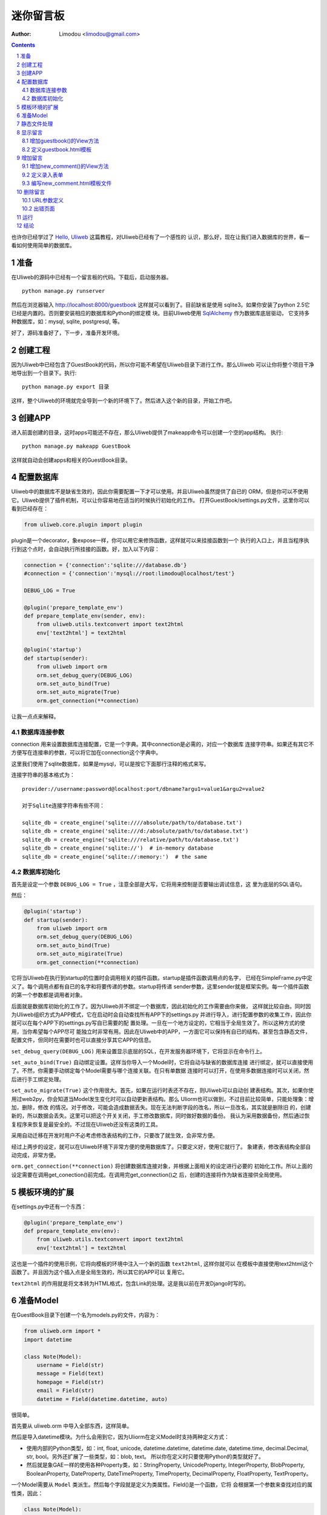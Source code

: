 迷你留言板
=============

:Author: Limodou <limodou@gmail.com>

.. contents:: 
.. sectnum::

也许你已经学过了 `Hello, Uliweb <hello_uliweb>`_ 这篇教程，对Uliweb已经有了一个感性的
认识，那么好，现在让我们进入数据库的世界，看一看如何使用简单的数据库。

准备
------

在Uliweb的源码中已经有一个留言板的代码。下载后，启动服务器。

::

    python manage.py runserver
    
然后在浏览器输入 http://localhost:8000/guestbook 这样就可以看到了。目前缺省是使用
sqlite3。如果你安装了python 2.5它已经是内置的。否则要安装相应的数据库和Python的绑定模
块。目前Uliweb使用 `SqlAlchemy <http://www.sqlalchemy.org>`_ 作为数据库底层驱动，
它支持多种数据库，如：mysql, sqlite, postgresql, 等。

好了，源码准备好了，下一步，准备开发环境。

创建工程
-----------

因为Uliweb中已经包含了GuestBook的代码，所以你可能不希望在Uliweb目录下进行工作。那么Uliweb
可以让你将整个项目干净地导出到一个目录下。执行:

::

    python manage.py export 目录
    
这样，整个Uliweb的环境就完全导到一个新的环境下了。然后进入这个新的目录，开始工作吧。

创建APP
-----------

进入前面创建的目录，这时apps可能还不存在，那么Uliweb提供了makeapp命令可以创建一个空的app结构。
执行:

::

    python manage.py makeapp GuestBook
    
这样就自动会创建apps和相关的GuestBook目录。

配置数据库
------------

Uliweb中的数据库不是缺省生效的，因此你需要配置一下才可以使用。并且Uliweb虽然提供了自已的
ORM，但是你可以不使用它。Uliweb提供了插件机制，可以让你容易地在适当的时候执行初始化的工作。
打开GuestBook/settings.py文件，这里你可以看到已经存在：

.. code:: python

    from uliweb.core.plugin import plugin
    
plugin是一个decorator，象expose一样，你可以用它来修饰函数，这样就可以来挂接函数到一个
执行的入口上，并且当程序执行到这个点时，会自动执行所挂接的函数。好，加入以下内容：

.. code:: python

    connection = {'connection':'sqlite:///database.db'}
    #connection = {'connection':'mysql://root:limodou@localhost/test'}
    
    DEBUG_LOG = True
    
    @plugin('prepare_template_env')
    def prepare_template_env(sender, env):
        from uliweb.utils.textconvert import text2html
        env['text2html'] = text2html
        
    @plugin('startup')
    def startup(sender):
        from uliweb import orm
        orm.set_debug_query(DEBUG_LOG)
        orm.set_auto_bind(True)
        orm.set_auto_migrate(True)
        orm.get_connection(**connection)
        
让我一点点来解释。

数据库连接参数
~~~~~~~~~~~~~~

connection 用来设置数据库连接配置，它是一个字典。其中connection是必需的，对应一个数据库
连接字符串。如果还有其它不方便写在连接串的参数，可以将它加在connection这个字典中。

这里我们使用了sqlite数据库，如果是mysql，可以是按它下面那行注释的格式来写。

连接字符串的基本格式为：

::

    provider://username:password@localhost:port/dbname?argu1=value1&argu2=value2
    
    对于Sqlite连接字符串有些不同：
    
    sqlite_db = create_engine('sqlite:////absolute/path/to/database.txt')
    sqlite_db = create_engine('sqlite:///d:/absolute/path/to/database.txt')
    sqlite_db = create_engine('sqlite:///relative/path/to/database.txt')
    sqlite_db = create_engine('sqlite://')  # in-memory database
    sqlite_db = create_engine('sqlite://:memory:')  # the same
    
数据库初始化
~~~~~~~~~~~~

首先是设定一个参数 ``DEBUG_LOG = True`` ，注意全部是大写，它将用来控制是否要输出调试信息，这
里为底层的SQL语句。

然后：

.. code:: python

    @plugin('startup')
    def startup(sender):
        from uliweb import orm
        orm.set_debug_query(DEBUG_LOG)
        orm.set_auto_bind(True)
        orm.set_auto_migirate(True)
        orm.get_connection(**connection)

它将当Uliweb在执行到startup的位置时会调用相关的插件函数。startup是插件函数调用点的名字，
已经在SimpleFrame.py中定义了。每个调用点都有自已的名字和将要传递的参数。startup将传递
sender参数，这里sender就是框架实例。每一个插件函数的第一个参数都是调用者对象。

后面就是数据库初始化的工作了。因为Uliweb并不绑定一个数据库，因此初始化的工作需要由你来做，
这样就比较自由。同时因为Uliweb组织方式为APP模式，它在启动时会自动查找所有APP下的settings.py
并进行导入，进行配置参数的收集工作，因此你就可以在每个APP下的settings.py写自已需要的配
置处理。一旦在一个地方设定的，它相当于全局生效了。所以这种方式的使用，当你希望每个APP尽可
能独立时非常有用。因此在Uliweb中的APP，一方面它可以保持有自已的结构，甚至包含静态文件，
配置文件，但同时在需要时也可以直接分享其它APP的信息。

``set_debug_query(DEBUG_LOG)`` 用来设置显示底层的SQL，在开发服务器环境下，它将显示在命令行上。

``set_auto_bind(True)`` 自动绑定设置。这样当你导入一个Model时，它将自动与缺省的数据库连接
进行绑定，就可以直接使用了。不然，你需要手动绑定每个Model需要与哪个连接关联。在只有单数据
连接时可以打开，在使用多数据连接时可以关闭，然后进行手工绑定处理。

``set_auto_migrate(True)`` 这个作用很大。首先，如果在运行时表还不存在，则Uliweb可以自动创
建表结构。其次，如果你使用过web2py，你会知道当Model发生变化时可以自动更新表结构。那么
Uliorm也可以做到，不过目前比较简单，只能处理象：增加，删除，修改
的情况。对于修改，可能会造成数据丢失。现在无法判断字段的改名，所以一旦改名，其实就是删除旧
的，创建新的，所以数据会丢失。这里可以把这个开关关闭，手工修改数据库，同时做好数据的备份。
我认为采用数据备份，然后通过恢复程序来恢复是最安全的。不过现在Uliweb还没有这类的工具。

采用自动迁移在开发时用户不必考虑修改表结构的工作，只要改了就生效，会非常方便。

经过上两步的设定，就可以在Uliweb环境下非常方便的使用数据库了。只要定义好，使用它就行了。
象建表，修改表结构全部自动完成，非常方便。

``orm.get_connection(**connection)`` 将创建数据库连接对象，并根据上面相关的设定进行必要的
初始化工作。所以上面的设定需要在调用get_conection()前完成。在调用完get_connection()之
后，创建的连接将作为缺省连接供全局使用。

模板环境的扩展
----------------

在settings.py中还有一个东西：

.. code:: python

    @plugin('prepare_template_env')
    def prepare_template_env(env):
        from uliweb.utils.textconvert import text2html
        env['text2html'] = text2html

这也是一个插件的使用示例，它将向模板的环境中注入一个新的函数 ``text2html``, 这样你就可以
在模板中直接使用text2html这个函数了。并且因为这个插入点是全局生效的，所以其它的APP可以
复用它。

``text2html`` 的作用就是将文本转为HTML格式，包含Link的处理。这是我以前在开发Django时写的。

准备Model
-----------

在GuestBook目录下创建一个名为models.py的文件，内容为：

.. code:: python

    from uliweb.orm import *
    import datetime
    
    class Note(Model):
        username = Field(str)
        message = Field(text)
        homepage = Field(str)
        email = Field(str)
        datetime = Field(datetime.datetime, auto)
        
很简单。

首先要从 uliweb.orm 中导入全部东西，这样简单。

然后是导入datetime模块。为什么会用到它，因为Uliorm在定义Model时支持两种定义方式：

* 使用内部的Python类型，如：int, float, unicode, datetime.datetime, datetime.date,
  datetime.time, decimal.Decimal, str, bool。另外还扩展了一些类型，如：blob, text。
  所以你在定义时只要使用Python的类型就好了。
* 然后就是象GAE一样的使用各种Property类，如：StringProperty, UnicodeProperty,
  IntegerProperty, BlobProperty, BooleanProperty, DateProperty, DateTimeProperty,
  TimeProperty, DecimalProperty, FloatProperty, TextProperty。

一个Model需要从 ``Model`` 类派生。然后每个字段就是定义为类属性。Field()是一个函数，它将
会根据第一个参数来查找对应的属性类，因此：

.. code:: python

    class Note(Model):
        username = StringProperty()
        message = TextProperty()
        homepage = StringProperty()
        email = StringProperty()
        datetime = DateTimeProperty()
        
每个字段还可以有一些属性，如常用的：

* default 缺省值
* max_length 最大值
* verbose_name 提示信息

等。具体的回头我会详细在数据文档中进行说明。

.. note::

    在定义Model时，Uliorm会自动为你添加id字段的定义，它将是一个主键，这一点与Django一样。
    
静态文件处理
--------------

打开GuestBook下的views.py文件，已经有内容了：

.. code:: python

    #coding=utf-8
    from uliweb.core.SimpleFrame import expose
    
    @expose('/')
    def index():
        return '<h1>Hello, Uliweb</h1>'
    
将不需要的index()代码删除。只保留前两行。

然后加入静态文件支持的代码：

.. code:: python

    from uliweb.core.SimpleFrame import static_serve
    @expose('/static/<path:filename>')
    def static(filename):
        return static_serve(request, filename)

Uliweb已经提供了静态文件的支持，因此一种方式你直接使用Uliweb来进行静态文件的服务，另
一种就是让Web server来做这事。Uliweb中的每个APP都有自已的static目录，这样的目的主要
是为了可以让每个APP尽可能独立。使用Uliweb在处理静态文件时，当访问一个静态文件时，它会
先到当前APP的目录下查找文件，如果没有找到会到其它可用的APP下查询文件，因此APP间的static
目录是共享的。并且Uliweb的静态文件支持可以对于已经下载到本地的文件返回304从而避免再次
下载，这一点在开发服务器可以看到。另外支持trunk的分块方式文件下传。

如果你决定使用web server来处理静态文件，那么上面的代码就不需要了，同时要将所有static下
的文件进行汇总到同一个目录下，然后在web server的配置中增加对静态URL的映射。这块因为教
程中没有用到，就不多说了。

上面的expose中使用到了正则匹配，一时不太明白没有关系，照猫画虎就成了。

显示留言
-----------------------

增加guestbook()的View方法
~~~~~~~~~~~~~~~~~~~~~~~~~~

打开GuestBook下的views.py文件，加入显示留言的处理代码：

.. code:: python

    @expose('/guestbook')
    def guestbook():
        from models import Note
        from sqlalchemy import desc
        
        notes = Note.filter(order_by=[desc(Note.c.datetime)])
        return locals()

先定义url为 ``/guestbook`` 。

然后是guestbook()函数的定义。我们先导入Note类，然后通过它的类方法filter进行数据库的查
询。为了按时间倒序显示，我在filter中对 ``order_by`` 定义了降序排序，这里是SqlAlchemy的查询
语法。这个条件的意思就是对 ``datetime`` 字段进行倒序处理。

以下是一些简单的用法：

.. code:: python

    notes = Note.filter()               #全部记录，不带条件
    note = Note.get(3)                  #获取id值为3的记录
    note = Note.get(Note.c.username=='limodou') #获取username为limodou的记录
    
然后我们返回locals()，让模板来使用它。

.. note::

    在Uliweb中每个访问的URL与View之间要通过定义来实现，如使用expose。它需要一个URL的
    参数，然后在运行时，会把这个URL与所修饰的View方法进行对应，View方法将转化为：
    
        appname.viewmodule.functioname
        
    的形式。它将是一个字符串。然后同时Uliweb还提供了一个反向函数url_for，它将用来根据
    View方法的字符串形式和对应的参数来反向生成URL，可以用来生成链接，在后面的模板中我
    们将看到。

定义guestbook.html模板
~~~~~~~~~~~~~~~~~~~~~~~~

在GuestBook/templates目录下创建与View方法同名的模板，后缀为.html。在guestbook.html中
添加如下内容：

.. code:: django+html

    {{extend "base.html"}}
    <h1>Uliweb Guest Book</h1>
    <h2><a href="{{=url_for('%s.views.new_comment' % request.appname)}}">New Comment</a></h2>
    {{for n in notes:}}
    <div class="message">
    <h3><a href="{{= url_for('%s.views.del_comment' % request.appname, id=n.id) }}">
    <img src="{{= url_for('%s.views.static' % request.appname, filename='delete.gif') }}"/>
    </a> {{=n.username}} at {{=n.datetime.strftime('%Y/%m/%d %H:%M:%S')}} say:</h3>
    <p>{{=text2html(n.message)}}</p>
    </div>
    {{pass}}
    
    
第一行将从base.html模板进行继承。这里不想多说，只是要注意在base.html中有一个{{include}}
的定义，它表示子模板要插入的位置。你可以从Uliweb的源码中将base.html拷贝到你的目录下。

h2 标签将显示一个链接，它将用来调用添加留言的view函数。注意模板没有将显示与添加的
Form代码写在一起，因为那样代码比较多，同且如果用户输入出错，将再次显示所有的留言(因为这里
没有考虑分页)，这样处理比较慢，所以分成不同的处理了。

``{{for}}`` 是一个循环。记住Uliweb使用的是web2py的模板，不过进行了改造。所有在{{}}中的代码
可以是任意的Python代码，所以要注意符合Python的语法。因此后面的':'是不能省的。Uliweb的模
板允许你将代码都写在{{}}中，但对于HTML代码因为不是Python代码，要使用 ``out.write(htmlcode)`` 
这种代码来输出。也可以将Python代码写在{{}}中，而HTML代码放在括号外面，就象上面所做的。

在循环中对notes变量进行处理，然后显示一个删除的图形链接，用户信息和用户留言。

看到 ``{{=text2html(n.message)}}`` 了吗？它使用了我们在settings.py中定义的text2html函
数对文本进行格式化处理。

``{{pass}}`` 是必须的。在Uliweb模板中，不需要考虑缩近，但是需要在块语句结束时添加pass，表示缩
近结果。这样相当于把Python对缩近的严格要求进行了转换，非常方便。

好，在经过上面的工作后，显示留言的工作就完成了。但是目前还不能添加留言，下一步就让我们看如
何添加留言。

.. note::

    因为在base.html中和guestbook.html用到了一些css和图形文件，因此你可以从Uliweb的
    GuestBook/static目录下将全部文件拷贝到你的目录下。
    
增加留言
----------

增加new_comment()的View方法
~~~~~~~~~~~~~~~~~~~~~~~~~~~~~~

在前面的模板中我们定义了增加留言的链接：

.. code:: html

    <a href="{{=url_for('%s.views.new_comment' % request.appname)}}">New Comment</a>
    
可以看出，我们使用了url_for来生成反向的链接。关于url_for在前面已经讲了，这里要注意的就是
函数名为new_comment，因此我们需要在views.py中生成这样的一个方法。

打开views.py，加入以下代码：

.. code:: python

    @expose('/guestbook/new_comment')
    def new_comment():
        from models import Note
        from forms import NoteForm
        import datetime
        
        form = NoteForm()
        if request.method == 'GET':
            return {'form':form.html(), 'message':''}
        elif request.method == 'POST':
            flag, data = form.validate(request.params)
            if flag:
                n = Note(**data)
                n.put()
                return redirect(url_for('%s.views.guestbook' % request.appname))
            else:
                message = "There is something wrong! Please fix them."
                return {'form':form.html(request.params, data, py=False), 'message':message}

可以看到链接是 ``/guestbook/new_comment`` 。

首先我们导入了一些类，包括Note这个Model。那么NoteForm是什么呢？它是用来生成录入Form的
对象，并且可以用来对数据进行校验。一会儿会对它进行介绍。

然后创建form对象。

再根据request.method是GET还是POST来执行不同的操作。对于GET将显示一个空Form，对于POST
表示用户提交了数据，要进行处理。使用GET和POST可以在同一个链接下处理不同的动作，这是一种
约定，一般中读操作使用GET，写或修改操作使用POST。

在request.method为GET时，我们只是返回空的form对象和一个空的message变量。form.html()可
以返回一个空的HTML表单代码。而message将用来提示出错的信息。

在request.method为POST时， 首先调用 ``form.validate(request.params)`` 对数据进行校验。
它将返回一个二元的tuple。第一个参数表示成功还是出错，第二个为成功时将转换为Python格式后
的数据，失败时为出错信息。

当flag为True时，进行成功处理。一会我们可以看到在表单中并没有datetime字段，因此这里我们
手工添加一个值，表示留言提交的时间。然后通过 ``n = Note(**data)`` 来生成Note记录，但这里并没有提
交到数据库中，因此再执行一个 ``n.put()`` 来保存记录到数据库中。使用 ``n.save()`` 也可以。

然后执行完毕后，调用 ``return redirect`` 进行页面的跳转，跳回留言板的首页。这里又使用了url_for来反
向生成链接。
    
当flag为False时，进行出错处理。这里我们向message中填入了出错提示，然后通过
``form.html(request.params, data, py=False)`` 来生成带出错信息的表单。这里data为出错
信息。 ``py=False`` 是表示在使用数据时不进行Python数据转换。因为Form在校验数据之后会根据
你所定义的数据类型，将上传的数据转换为Python的内部数据，如：int, float之类的。但是当出错
时，不存在转换后的Python数据，因此不能做这种转换，这时要使用 ``py=False`` 参数。如果data
是校验成功的数据，你想通过表单显示出来，可以直接使用 ``form.html(data)`` 就可以了。

定义录入表单
~~~~~~~~~~~~~

为了与后台进行交互，让用户可以通过浏览器进行数据录入，需要使用HTML的form系列元素来定义
录入元素。对于有经验的Web开发者可以直接手写HTML代码，但是对于初学者很麻烦。并且你还要考虑
出错处理，数据格式转换的处理。因此许多框架都提供了生成表单的工具，Uliweb也不例外。Form模
块就是干这个用的。

在GuestBook目录下创建forms.py文件，然后添加以下代码：

.. code:: python

    from uliweb.core import Form
    
    Form.Form.layout_class = Form.CSSLayout
    
    class NoteForm(Form.Form):
        message = Form.TextAreaField(label='Message:', required=True)
        username = Form.TextField(label='Username:', required=True)
        homepage = Form.TextField(label='Homepage:')
        email = Form.TextField(label='Email:')

首先导入Form模块，然后设定Form类使用css布局。目前Uliweb的Form提供两种布局，一种是使用
table元素生成的，另一种是使用div元素生成的。table布局是缺省的。

接着就是创建NoteForm元素了。这里我定义了4个字段，每个字段对应一种类型。象TextAreaField
表示多行的文本编辑，TextField表示单行文本，你还可以使用象：HiddenField, SelectField,
FileField, IntField, PasswordField, RadioSelectField等字段类型。目前Form的定义方式
与Uliorm的不太一致，因为Form创建的时间更早，以后也可以考虑写一个统一的Field来进行一致性
的处理。

也许你看到了，这其中有一些是带有类型的，如IntField，那么它将会转换为对应的Python数据类
型，同时当生成HTML代码时再转换回字符串。

每个Field类型可以定义若干的参数，如：

* label 用来显示一个标签
* required 用来校验是否输入，即不允许为空
* default 缺省值
* validators 校验器

很象Model的定义，但有所不同。

编写new_comment.html模板文件
~~~~~~~~~~~~~~~~~~~~~~~~~~~~~

在GuestBook/templates下创建new_comment.html，然后添加以下内容：

.. code:: html

    {{extend "base.html"}}
    {{if message:}}
    <p class="message">{{=message}}</p>
    {{pass}}
    <h1>New Comment</h1>
    <div class="form">
    {{Xml(form)}}
    </div>

首先是 ``{{extend "base.html"}}`` 表示从base.html继承。

然后是一个 if 判断是否有message信息，如果有则显示。这里要注意if后面的':'号。

然后显示form元素，这里使用了 ``{{Xml(form)}}`` 。form是从View中传入的，而Xml()是模板中
的内置方法，它用来原样输出内容，对HTML的标签不会进行转换。而 {{=variable}} 将对variable
变量的HTML标签进行转换。因此，如果你想输出原始的HTML文本，要使用Xml()来输出。

现在可以在浏览器中试一下了。

删除留言
----------

在前面guestbook.html中，我们在每条留言前定义了一个删除的图形链接，形式为：

.. code::

    <a href="{{=url_for('%s.views.new_comment' % request.appname)}}">New Comment</a>
    
那么下面就让我们实现它。

打开GuestBook/views.py文件，然后添加：

.. code:: python

    @expose('/guestbook/delete/<id>')
    def del_comment(id):
        from models import Note
    
        n = Note.get(int(id))
        if n:
            n.delete()
            return redirect(url_for('%s.views.guestbook' % request.appname))
        else:
            error("No such record [%s] existed" % id)

删除很简单，导入Note，然后通过 ``Note.get(int(id))`` 来得到对象，然后再调用对象的delete()
方法来删除。

URL参数定义
~~~~~~~~~~~~

请注意，这里expose使用了一个参数，即 ``<id>`` 形式。一旦在expose中的url定义
中有 ``<type:para>`` 的形式，就表示定义了一个参数。其中type:可以省略，它可以是int等类型。而
int将自动转化为 ``\d+`` 这种形式的正则式。Uliweb内置了象: int, float, path, any, string等类型，你可以在 `URL Mapping <url_mapping>`_ 文档中了解更多的细节。如果你只定义了
``<name>`` 这种形式，它表示匹配 ``//`` 间的内容。一旦在URL中定义了参数，则需要
在View函数中也需要定义相应的参数，因此del_comment函数就写为了： ``del_comment(id)`` 。
这里的id与URL中的id是一样的。

好了，现在你可以试一试删除功能是否可用了。

出错页面
~~~~~~~~~~~~~~~~

当程序出错时，你可能需要向用户提示一个错误信息，因此可以使用error()方法来返回一个出错
的页面。它的前面不需要return。只需要一个出错信息就可以了。

那么出错信息的模板怎么定义呢？在你的templates目录下定义一个名为error.html的文件，并加
入一些内容即可。

创建error.html，然后，输入如下代码：

.. code:: html

    {{title="Error"}}
    {{extend "base.html"}}
    <h1>Error!</h1>
    <p>{{=message}}</p>


这个页面很简单，就是定义了一个title变量，然后是继承base.html，再接着是显示出错内容。

不过这里有一个很重要的技巧，那就是在 {{extend}} 前面定义的内容在渲染模板时，将出现在最
前面。这样，一旦父模板中有一些变量需要处理，但是你没有通过View方法来传入，而是在子模板
中来定义它，通过这种方法就可以将定义放在使用语句的前面，从而不会报未定义的错误。

.. note::

    这是我对web2py模板的一个扩展。以前web2py要求{{extend}}是第一行的，但现在可以不是。
    并且这种处理可以很好的处理：在子模板中定义在父模板中要使用的变量的情况。
    
运行
------

在前面的开发过程中你可以启动一个开发服务器进行调试。启动开发服务器的命令为：

::

    python manage.py runserver
    
当启动后，在浏览器输入： ``http://localhost:8000/guestbook``

注意，这里不是从/开始的。
    
结论
-------

经过学习，我们了解了许多内容：

#. ORM的使用，包括：ORM的初始化配置，Model的定义，简单的增加，删除，查询
#. Form使用，包括：Form的定义，Form的布局，HTML代码生成，数据校验，出错处理
#. 模板的使用，包括： {{extend}} 的使用，在模板环境中增加自定义函数，子模板变量定义的
   技巧，错误模板的使用，Python代码的嵌入
#. View的使用，包括：redirect, error的使用, 静态文件处理
#. URL映射的使用，包括：expose的使用，参数定义，与View函数的对应
#. manage.py的使用，包括：export, makeapp的使用
#. 结构的了解，包括：Uliweb的app组织，settings.py文件的处理机制，view函数与模板文件
   的对应关系

内容很多，的确。而这些还远远不是一个框架的全部。随着应用的复杂，框架的功能也会越来越多。
而一个好的框架应该就是让有经验的人用来首先构建出一个更易于使用，易于管理的环境，然后
让团队中的人在这个环境下去开发，让对框架有经验的人对环境进行不断的调整和完善，使其越来
越方便和强大。Uliweb正在向着这个目标前进。